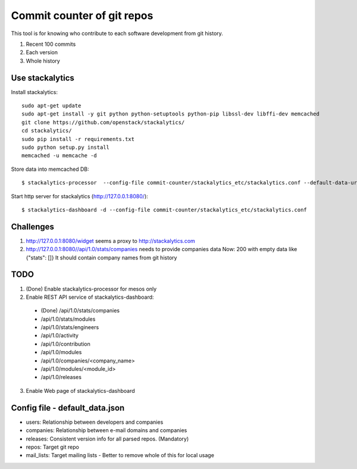 Commit counter of git repos
===========================

This tool is for knowing who contribute to each software development
from git history.

1. Recent 100 commits
2. Each version
3. Whole history

Use stackalytics
----------------

Install stackalytics::

 sudo apt-get update
 sudo apt-get install -y git python python-setuptools python-pip libssl-dev libffi-dev memcached
 git clone https://github.com/openstack/stackalytics/
 cd stackalytics/
 sudo pip install -r requirements.txt
 sudo python setup.py install
 memcached -u memcache -d

Store data into memcached DB::

 $ stackalytics-processor  --config-file commit-counter/stackalytics_etc/stackalytics.conf --default-data-uri file:///home/oomichi/commit-counter/stackalytics_etc/default_data.json

Start http server for stackalytics (http://127.0.0.1:8080/)::

 $ stackalytics-dashboard -d --config-file commit-counter/stackalytics_etc/stackalytics.conf

Challenges
----------

1. http://127.0.0.1:8080/widget seems a proxy to http://stackalytics.com
2. http://127.0.0.1:8080//api/1.0/stats/companies needs to provide companies data
   Now: 200 with empty data like {"stats": []}
   It should contain company names from git history

TODO
----

1. (Done) Enable stackalytics-processor for mesos only
2. Enable REST API service of stackalytics-dashboard::
 * (Done) /api/1.0/stats/companies
 * /api/1.0/stats/modules
 * /api/1.0/stats/engineers
 * /api/1.0/activity
 * /api/1.0/contribution
 * /api/1.0/modules
 * /api/1.0/companies/<company_name>
 * /api/1.0/modules/<module_id>
 * /api/1.0/releases
3. Enable Web page of stackalytics-dashboard

Config file - default_data.json
-------------------------------

* users: Relationship between developers and companies
* companies: Relationship between e-mail domains and companies
* releases: Consistent version info for all parsed repos. (Mandatory)
* repos: Target git repo
* mail_lists: Target mailing lists - Better to remove whole of this for local usage

